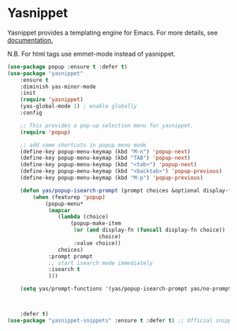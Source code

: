 #+PROPERTY: header-args    :results silent
#+STARTUP: content

* Yasnippet
Yasnippet provides a templating engine for Emacs.
For more details, see [[http://joaotavora.github.io/yasnippet/][documentation.]]

N.B. For html tags use emmet-mode instead of yasnippet.

#+BEGIN_SRC emacs-lisp
	(use-package popup :ensure t :defer t)
	(use-package "yasnippet"
		:ensure t
		:diminish yas-minor-mode
		:init
		(require 'yasnippet)
		(yas-global-mode 1) ; enable globally
		:config

		;; This provides a pop-up selection menu for yasnippet.
		(require 'popup)

		;; add some shortcuts in popup menu mode
		(define-key popup-menu-keymap (kbd "M-n") 'popup-next)
		(define-key popup-menu-keymap (kbd "TAB") 'popup-next)
		(define-key popup-menu-keymap (kbd "<tab>") 'popup-next)
		(define-key popup-menu-keymap (kbd "<backtab>") 'popup-previous)
		(define-key popup-menu-keymap (kbd "M-p") 'popup-previous)

		(defun yas/popup-isearch-prompt (prompt choices &optional display-fn)
			(when (featurep 'popup)
				(popup-menu*
				 (mapcar
					(lambda (choice)
						(popup-make-item
						 (or (and display-fn (funcall display-fn choice))
								 choice)
						 :value choice))
					choices)
				 :prompt prompt
				 ;; start isearch mode immediately
				 :isearch t
				 )))

		(setq yas/prompt-functions '(yas/popup-isearch-prompt yas/no-prompt))



		:defer t)
	(use-package "yasnippet-snippets" :ensure t :defer t) ;; Official snippets by AndreaCrotti
#+END_SRC
